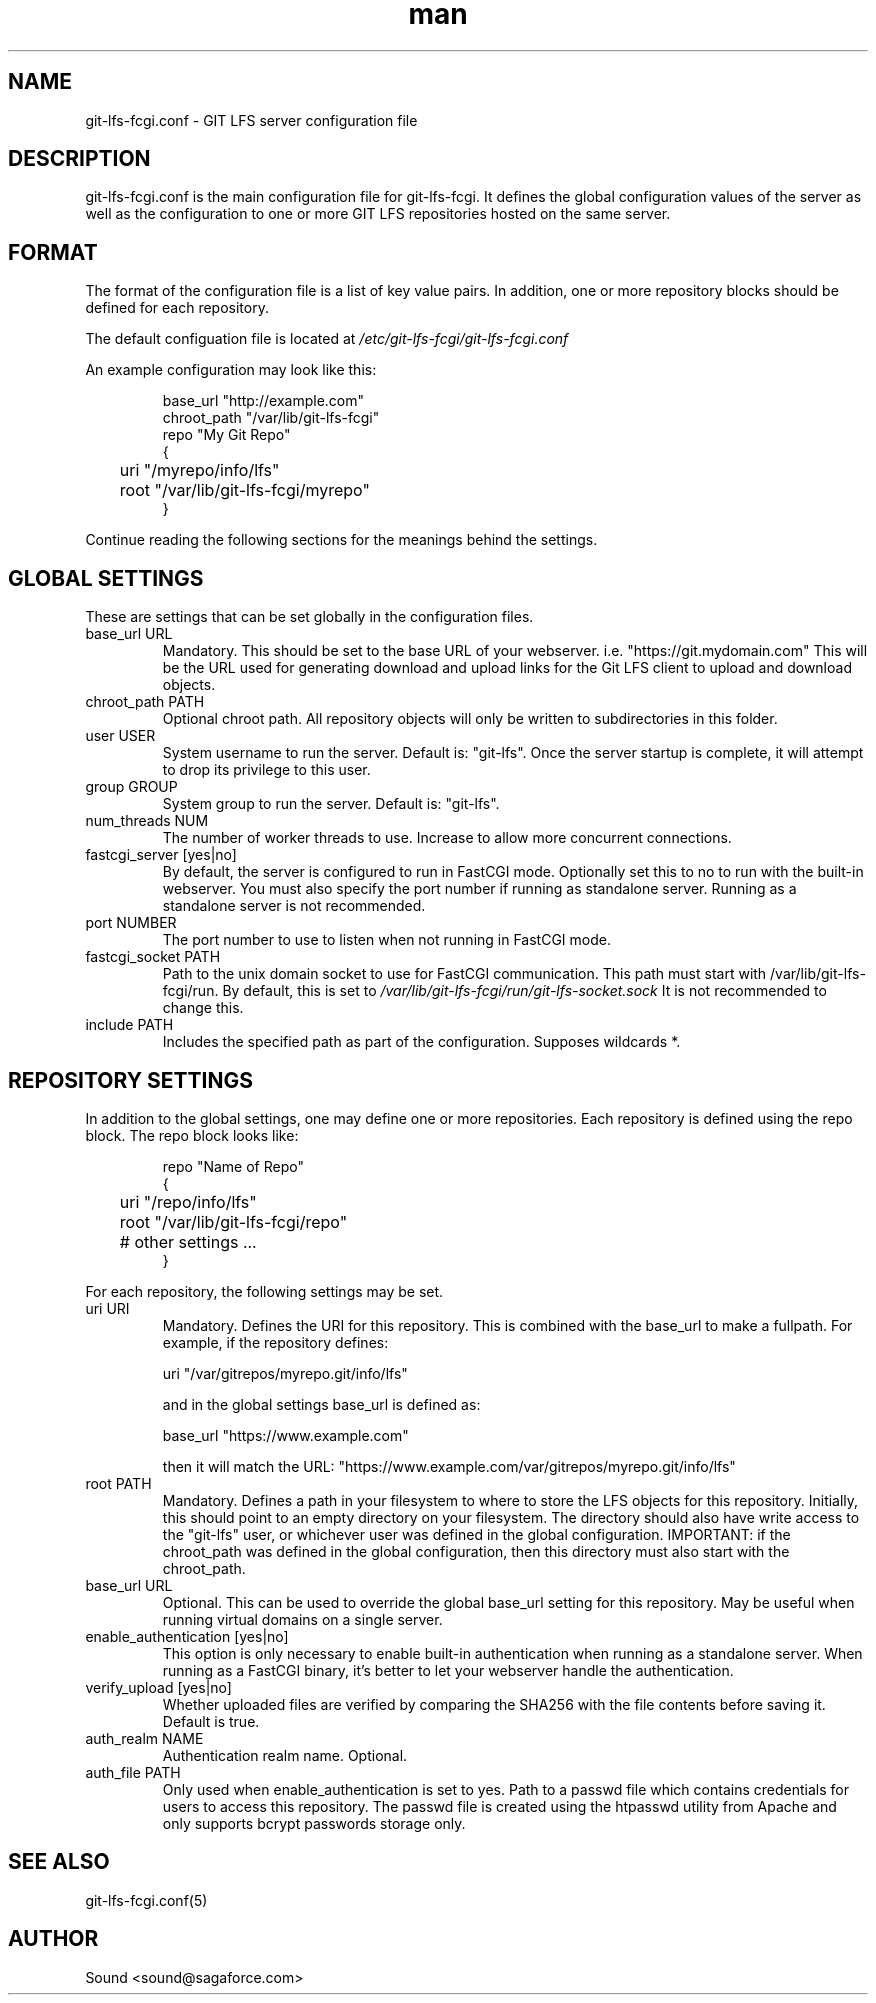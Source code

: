 .TH man 5 "20 Jan 2018" "1.0" "git-lfs-fcgi.conf man page"
.SH NAME
git-lfs-fcgi.conf \- GIT LFS server configuration file

.SH DESCRIPTION
git-lfs-fcgi.conf is the main configuration file for git-lfs-fcgi.
It defines the global configuration values of the server as well as the
configuration to one or more GIT LFS repositories hosted on the same
server.

.SH FORMAT
The format of the configuration file is a list of key value pairs.
In addition, one or more repository blocks should be defined for
each repository.

The default configuation file is located at
.IR /etc/git-lfs-fcgi/git-lfs-fcgi.conf

An example configuration may look like this:

.PP
.nf
.RS
base_url "http://example.com"
chroot_path "/var/lib/git-lfs-fcgi"
repo "My Git Repo"
{
	uri "/myrepo/info/lfs"
	root "/var/lib/git-lfs-fcgi/myrepo"
}
.RE
.fi
.PP

Continue reading the following sections for the meanings behind the settings.

.SH GLOBAL SETTINGS
These are settings that can be set globally in the configuration files.

.IP "base_url URL"
Mandatory. This should be set to the base URL of your webserver.  i.e. "https://git.mydomain.com"
This will be the URL used for generating download and upload links for the Git LFS client to upload and download objects.

.IP "chroot_path PATH"
Optional chroot path. All repository objects will only be written to subdirectories in this folder.

.IP "user USER"
System username to run the server. Default is: "git-lfs". Once the server startup is complete, it will attempt
to drop its privilege to this user.

.IP "group GROUP"
System group to run the server. Default is: "git-lfs".

.IP "num_threads NUM"
The number of worker threads to use. Increase to allow more concurrent connections.

.IP "fastcgi_server [yes|no]"
By default, the server is configured to run in FastCGI mode. Optionally set this to no to run with
the built-in webserver. You must also specify the port number if running as standalone server.
Running as a standalone server is not recommended.

.IP "port NUMBER"
The port number to use to listen when not running in FastCGI mode.

.IP "fastcgi_socket PATH"
Path to the unix domain socket to use for FastCGI communication. 
This path must start with /var/lib/git-lfs-fcgi/run. By default, this is set to 
.I /var/lib/git-lfs-fcgi/run/git-lfs-socket.sock
It is not recommended to change this.

.IP "include PATH"
Includes the specified path as part of the configuration. Supposes wildcards *.

.SH REPOSITORY SETTINGS

In addition to the global settings, one may define one or more repositories. Each repository
is defined using the repo block. The repo block looks like:

.PP
.nf
.RS
repo "Name of Repo"
{
	uri "/repo/info/lfs"
	root "/var/lib/git-lfs-fcgi/repo"
	# other settings ...
}
.RE
.fi
.PP

For each repository, the following settings may be set.

.IP "uri URI"
Mandatory. Defines the URI for this repository. This is combined with the base_url to make a fullpath.
For example, if the repository defines:

	uri "/var/gitrepos/myrepo.git/info/lfs"

and in the global settings base_url is defined as:

	base_url "https://www.example.com"

then it will match the URL: "https://www.example.com/var/gitrepos/myrepo.git/info/lfs"

.IP "root PATH"
Mandatory. Defines a path in your filesystem to where to store the LFS objects for this repository.
Initially, this should point to an empty directory on your filesystem. The directory
should also have write access to the "git-lfs" user, or whichever user was defined in the
global configuration. IMPORTANT: if the chroot_path was defined in the global configuration,
then this directory must also start with the chroot_path.

.IP "base_url URL"
Optional. This can be used to override the global base_url setting for this repository.
May be useful when running virtual domains on a single server.

.IP "enable_authentication [yes|no]"
This option is only necessary to enable built-in authentication when running as a standalone
server. When running as a FastCGI binary, it's better to let your webserver handle the 
authentication.

.IP "verify_upload [yes|no]"
Whether uploaded files are verified by comparing the SHA256 with the file contents before saving it.
Default is true.

.IP "auth_realm NAME"
Authentication realm name. Optional.

.IP "auth_file PATH"
Only used when enable_authentication is set to yes. Path to a passwd file which contains
credentials for users to access this repository. The passwd	file is created using the htpasswd
utility from Apache and only supports bcrypt passwords storage only.

.SH SEE ALSO
git-lfs-fcgi.conf(5)

.SH AUTHOR
Sound <sound@sagaforce.com>

